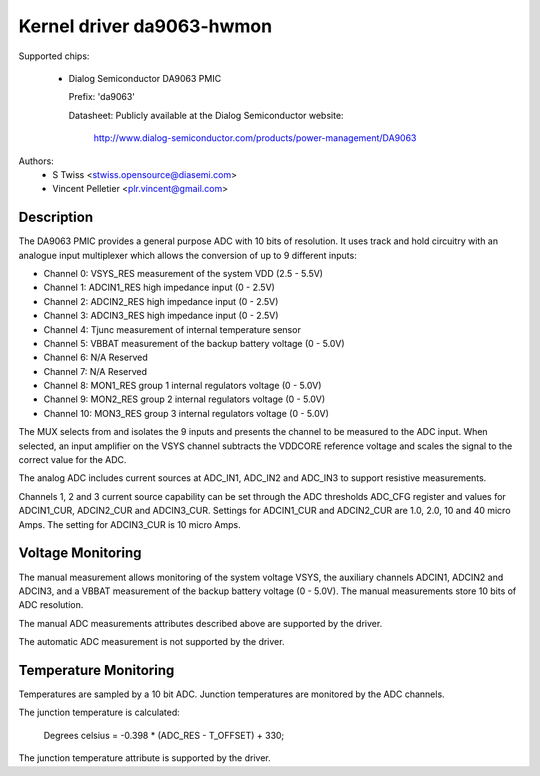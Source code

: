 Kernel driver da9063-hwmon
==========================

Supported chips:

  * Dialog Semiconductor DA9063 PMIC

    Prefix: 'da9063'

    Datasheet: Publicly available at the Dialog Semiconductor website:

	http://www.dialog-semiconductor.com/products/power-management/DA9063

Authors:
	- S Twiss <stwiss.opensource@diasemi.com>
	- Vincent Pelletier <plr.vincent@gmail.com>

Description
-----------

The DA9063 PMIC provides a general purpose ADC with 10 bits of resolution.
It uses track and hold circuitry with an analogue input multiplexer which
allows the conversion of up to 9 different inputs:

- Channel  0: VSYS_RES	measurement of the system VDD (2.5 - 5.5V)
- Channel  1: ADCIN1_RES	high impedance input (0 - 2.5V)
- Channel  2: ADCIN2_RES	high impedance input (0 - 2.5V)
- Channel  3: ADCIN3_RES	high impedance input (0 - 2.5V)
- Channel  4: Tjunc	measurement of internal temperature sensor
- Channel  5: VBBAT	measurement of the backup battery voltage (0 - 5.0V)
- Channel  6: N/A	Reserved
- Channel  7: N/A	Reserved
- Channel  8: MON1_RES	group 1 internal regulators voltage (0 - 5.0V)
- Channel  9: MON2_RES	group 2 internal regulators voltage (0 - 5.0V)
- Channel 10: MON3_RES	group 3 internal regulators voltage (0 - 5.0V)

The MUX selects from and isolates the 9 inputs and presents the channel to
be measured to the ADC input. When selected, an input amplifier on the VSYS
channel subtracts the VDDCORE reference voltage and scales the signal to the
correct value for the ADC.

The analog ADC includes current sources at ADC_IN1, ADC_IN2 and ADC_IN3 to
support resistive measurements.

Channels 1, 2 and 3 current source capability can be set through the ADC
thresholds ADC_CFG register and values for ADCIN1_CUR, ADCIN2_CUR and
ADCIN3_CUR. Settings for ADCIN1_CUR and ADCIN2_CUR are 1.0, 2.0, 10 and
40 micro Amps. The setting for ADCIN3_CUR is 10 micro Amps.

Voltage Monitoring
------------------

The manual measurement allows monitoring of the system voltage VSYS, the
auxiliary channels ADCIN1, ADCIN2 and ADCIN3, and a VBBAT measurement of
the backup battery voltage (0 - 5.0V). The manual measurements store 10
bits of ADC resolution.

The manual ADC measurements attributes described above are supported by
the driver.

The automatic ADC measurement is not supported by the driver.

Temperature Monitoring
----------------------

Temperatures are sampled by a 10 bit ADC.  Junction temperatures
are monitored by the ADC channels.

The junction temperature is calculated:

	Degrees celsius = -0.398 * (ADC_RES - T_OFFSET) + 330;

The junction temperature attribute is supported by the driver.
